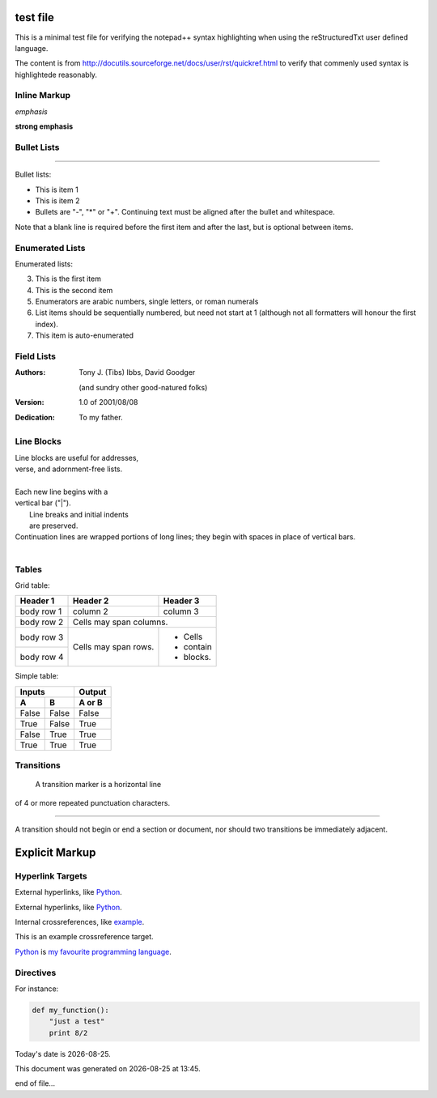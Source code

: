=========
test file
=========

This is a minimal test file for verifying the notepad++ syntax highlighting when using the reStructuredTxt user defined language. 

The content is from http://docutils.sourceforge.net/docs/user/rst/quickref.html to verify that commenly used syntax is highlightede reasonably.

Inline Markup
-------------

*emphasis*

**strong emphasis**

Bullet Lists
------------

====




Bullet lists:

- This is item 1
- This is item 2

- Bullets are "-", "*" or "+".
  Continuing text must be aligned
  after the bullet and whitespace.

Note that a blank line is required
before the first item and after the
last, but is optional between items. 

Enumerated Lists
----------------

Enumerated lists:

3. This is the first item
4. This is the second item
5. Enumerators are arabic numbers,
   single letters, or roman numerals
6. List items should be sequentially
   numbered, but need not start at 1
   (although not all formatters will
   honour the first index).
#. This item is auto-enumerated 

Field Lists
-----------

:Authors:
    Tony J. (Tibs) Ibbs,
    David Goodger

    (and sundry other good-natured folks)

:Version: 1.0 of 2001/08/08
:Dedication: To my father. 

Line Blocks
-----------

| Line blocks are useful for addresses,
| verse, and adornment-free lists.
|
| Each new line begins with a
| vertical bar ("|").
|     Line breaks and initial indents
|     are preserved.
| Continuation lines are wrapped
  portions of long lines; they begin
  with spaces in place of vertical bars.
|


Tables
------

Grid table:

+------------+------------+-----------+
| Header 1   | Header 2   | Header 3  |
+============+============+===========+
| body row 1 | column 2   | column 3  |
+------------+------------+-----------+
| body row 2 | Cells may span columns.|
+------------+------------+-----------+
| body row 3 | Cells may  | - Cells   |
+------------+ span rows. | - contain |
| body row 4 |            | - blocks. |
+------------+------------+-----------+

Simple table:

=====  =====  ======
   Inputs     Output
------------  ------
  A      B    A or B
=====  =====  ======
False  False  False
True   False  True
False  True   True
True   True   True
=====  =====  ======

Transitions
-----------

 A transition marker is a horizontal line
of 4 or more repeated punctuation
characters.

------------

A transition should not begin or end a
section or document, nor should two
transitions be immediately adjacent. 

===============
Explicit Markup
===============

Hyperlink Targets
-----------------

External hyperlinks, like Python_.

.. _Python: http://www.python.org/ 

External hyperlinks, like `Python
<http://www.python.org/>`_.

Internal crossreferences, like example_.

.. _example:

This is an example crossreference target. 

Python_ is `my favourite
programming language`__.

.. _Python: http://www.python.org/

__ Python_ 


Directives
----------

For instance:

.. image:: images/ball1.gif 

.. code:: python

 def my_function():
     "just a test"
     print 8/2

.. |date| date::
.. |time| date:: %H:%M

Today's date is |date|.

This document was generated on |date| at |time|.

end of file...